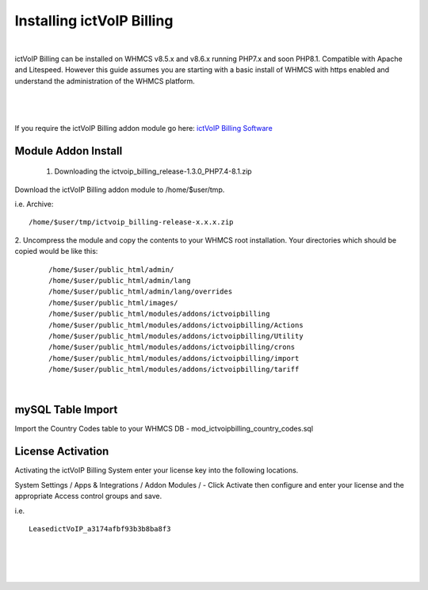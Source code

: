 ############################
Installing ictVoIP Billing
############################

|
ictVoIP Billing can be installed on WHMCS v8.5.x and v8.6.x running PHP7.x and soon PHP8.1. Compatible with Apache and Litespeed. However this guide assumes you are starting with a basic install of WHMCS with https enabled and understand the administration of the WHMCS platform. 

|

 .. image:: ../_static/images/admin/ictvoip_billing_dashboard.png
        :scale: 45%
        :align: center
        :alt: Adding a new Provider or PBX
        
|


If you require the ictVoIP Billing addon module go here: `ictVoIP Billing Software <https://www.icttech.ca/index.php?rp=/store/ictvoip-billing-software>`_

Module Addon Install
######################


 1. Downloading the ictvoip_billing_release-1.3.0_PHP7.4-8.1.zip

Download the ictVoIP Billing addon module to /home/$user/tmp.

i.e. Archive: 
::

/home/$user/tmp/ictvoip_billing-release-x.x.x.zip

|
 2. Uncompress the module and copy the contents to your WHMCS root installation. Your directories which should be copied would be like this:
 
 ::
 
   /home/$user/public_html/admin/
   /home/$user/public_html/admin/lang
   /home/$user/public_html/admin/lang/overrides
   /home/$user/public_html/images/
   /home/$user/public_html/modules/addons/ictvoipbilling
   /home/$user/public_html/modules/addons/ictvoipbilling/Actions
   /home/$user/public_html/modules/addons/ictvoipbilling/Utility
   /home/$user/public_html/modules/addons/ictvoipbilling/crons
   /home/$user/public_html/modules/addons/ictvoipbilling/import
   /home/$user/public_html/modules/addons/ictvoipbilling/tariff

|

mySQL Table Import
####################

Import the Country Codes table to your WHMCS DB - mod_ictvoipbilling_country_codes.sql

License Activation
#####################


Activating the ictVoIP Billing System enter your license key into the following locations.


System Settings / Apps & Integrations / Addon Modules / - Click Activate then configure and enter your license and the appropriate Access control groups and save.

i.e. 
::

 LeasedictVoIP_a3174afbf93b3b8ba8f3

|

|

 .. image:: ../_static/images/admin/addon_lic.png
        :scale: 50%
        :align: center
        :alt: Adding a new Provider or PBX
        
|

